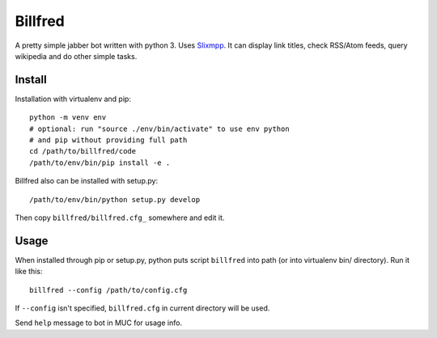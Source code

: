 ========
Billfred
========

A pretty simple jabber bot written with python 3. Uses `Slixmpp`_. It
can display link titles, check RSS/Atom feeds, query wikipedia and do
other simple tasks.

Install
=======

Installation with virtualenv and pip::

  python -m venv env
  # optional: run "source ./env/bin/activate" to use env python
  # and pip without providing full path
  cd /path/to/billfred/code 
  /path/to/env/bin/pip install -e .

Billfred also can be installed with setup.py::

  /path/to/env/bin/python setup.py develop

Then copy ``billfred/billfred.cfg_`` somewhere and edit it.

Usage
=====

When installed through pip or setup.py, python puts script
``billfred`` into path (or into virtualenv bin/ directory). Run it
like this::

  billfred --config /path/to/config.cfg

If ``--config`` isn't specified, ``billfred.cfg`` in current directory
will be used.

Send ``help`` message to bot in MUC for usage info.

.. _Slixmpp: https://lab.louiz.org/poezio/slixmpp
